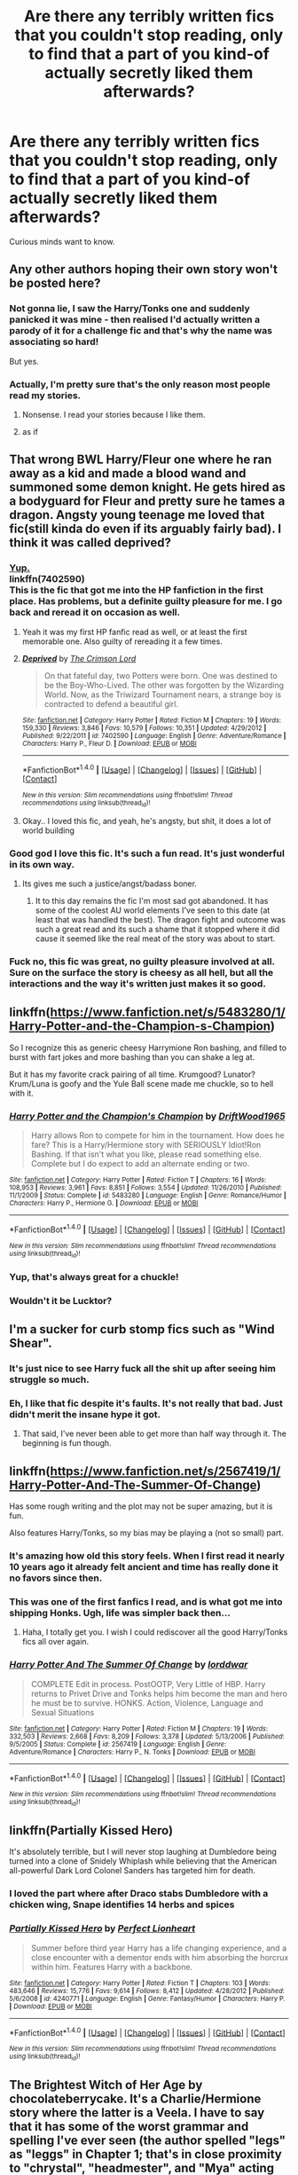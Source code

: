 #+TITLE: Are there any terribly written fics that you couldn't stop reading, only to find that a part of you kind-of actually *secretly* liked them afterwards?

* Are there any terribly written fics that you couldn't stop reading, only to find that a part of you kind-of actually *secretly* liked them afterwards?
:PROPERTIES:
:Author: abhivanth
:Score: 40
:DateUnix: 1515014071.0
:DateShort: 2018-Jan-04
:END:
Curious minds want to know.


** Any other authors hoping their own story won't be posted here?
:PROPERTIES:
:Author: AutumnSouls
:Score: 46
:DateUnix: 1515019677.0
:DateShort: 2018-Jan-04
:END:

*** Not gonna lie, I saw the Harry/Tonks one and suddenly panicked it was mine - then realised I'd actually written a parody of it for a challenge fic and that's why the name was associating so hard!

But yes.
:PROPERTIES:
:Author: ayeayefitlike
:Score: 15
:DateUnix: 1515019819.0
:DateShort: 2018-Jan-04
:END:


*** Actually, I'm pretty sure that's the only reason most people read my stories.
:PROPERTIES:
:Author: Full-Paragon
:Score: 4
:DateUnix: 1515027883.0
:DateShort: 2018-Jan-04
:END:

**** Nonsense. I read your stories because I like them.
:PROPERTIES:
:Author: CryptidGrimnoir
:Score: 2
:DateUnix: 1515030867.0
:DateShort: 2018-Jan-04
:END:


**** as if
:PROPERTIES:
:Author: natus92
:Score: 1
:DateUnix: 1515031360.0
:DateShort: 2018-Jan-04
:END:


** That wrong BWL Harry/Fleur one where he ran away as a kid and made a blood wand and summoned some demon knight. He gets hired as a bodyguard for Fleur and pretty sure he tames a dragon. Angsty young teenage me loved that fic(still kinda do even if its arguably fairly bad). I think it was called deprived?
:PROPERTIES:
:Author: Griffithdidwrong
:Score: 25
:DateUnix: 1515037624.0
:DateShort: 2018-Jan-04
:END:

*** [[https://www.fanfiction.net/s/7402590/1/Deprived][Yup.]]\\
linkffn(7402590)\\
This is the fic that got me into the HP fanfiction in the first place. Has problems, but a definite guilty pleasure for me. I go back and reread it on occasion as well.
:PROPERTIES:
:Author: Raishuu
:Score: 15
:DateUnix: 1515041064.0
:DateShort: 2018-Jan-04
:END:

**** Yeah it was my first HP fanfic read as well, or at least the first memorable one. Also guilty of rereading it a few times.
:PROPERTIES:
:Author: Griffithdidwrong
:Score: 4
:DateUnix: 1515068065.0
:DateShort: 2018-Jan-04
:END:


**** [[http://www.fanfiction.net/s/7402590/1/][*/Deprived/*]] by [[https://www.fanfiction.net/u/3269586/The-Crimson-Lord][/The Crimson Lord/]]

#+begin_quote
  On that fateful day, two Potters were born. One was destined to be the Boy-Who-Lived. The other was forgotten by the Wizarding World. Now, as the Triwizard Tournament nears, a strange boy is contracted to defend a beautiful girl.
#+end_quote

^{/Site/: [[http://www.fanfiction.net/][fanfiction.net]] *|* /Category/: Harry Potter *|* /Rated/: Fiction M *|* /Chapters/: 19 *|* /Words/: 159,330 *|* /Reviews/: 3,846 *|* /Favs/: 10,579 *|* /Follows/: 10,351 *|* /Updated/: 4/29/2012 *|* /Published/: 9/22/2011 *|* /id/: 7402590 *|* /Language/: English *|* /Genre/: Adventure/Romance *|* /Characters/: Harry P., Fleur D. *|* /Download/: [[http://www.ff2ebook.com/old/ffn-bot/index.php?id=7402590&source=ff&filetype=epub][EPUB]] or [[http://www.ff2ebook.com/old/ffn-bot/index.php?id=7402590&source=ff&filetype=mobi][MOBI]]}

--------------

*FanfictionBot*^{1.4.0} *|* [[[https://github.com/tusing/reddit-ffn-bot/wiki/Usage][Usage]]] | [[[https://github.com/tusing/reddit-ffn-bot/wiki/Changelog][Changelog]]] | [[[https://github.com/tusing/reddit-ffn-bot/issues/][Issues]]] | [[[https://github.com/tusing/reddit-ffn-bot/][GitHub]]] | [[[https://www.reddit.com/message/compose?to=tusing][Contact]]]

^{/New in this version: Slim recommendations using/ ffnbot!slim! /Thread recommendations using/ linksub(thread_id)!}
:PROPERTIES:
:Author: FanfictionBot
:Score: 3
:DateUnix: 1515041086.0
:DateShort: 2018-Jan-04
:END:


**** Okay.. I loved this fic, and yeah, he's angsty, but shit, it does a lot of world building
:PROPERTIES:
:Author: Epwydadlan1
:Score: 3
:DateUnix: 1515087201.0
:DateShort: 2018-Jan-04
:END:


*** Good god I love this fic. It's such a fun read. It's just wonderful in its own way.
:PROPERTIES:
:Author: ladrlee
:Score: 3
:DateUnix: 1515121773.0
:DateShort: 2018-Jan-05
:END:

**** Its gives me such a justice/angst/badass boner.
:PROPERTIES:
:Author: Griffithdidwrong
:Score: 4
:DateUnix: 1515122833.0
:DateShort: 2018-Jan-05
:END:

***** It to this day remains the fic I'm most sad got abandoned. It has some of the coolest AU world elements I've seen to this date (at least that was handled the best). The dragon fight and outcome was such a great read and its such a shame that it stopped where it did cause it seemed like the real meat of the story was about to start.
:PROPERTIES:
:Author: ladrlee
:Score: 3
:DateUnix: 1515203764.0
:DateShort: 2018-Jan-06
:END:


*** Fuck no, this fic was great, no guilty pleasure involved at all. Sure on the surface the story is cheesy as all hell, but all the interactions and the way it's written just makes it so good.
:PROPERTIES:
:Score: 1
:DateUnix: 1515213770.0
:DateShort: 2018-Jan-06
:END:


** linkffn([[https://www.fanfiction.net/s/5483280/1/Harry-Potter-and-the-Champion-s-Champion]])

So I recognize this as generic cheesy Harrymione Ron bashing, and filled to burst with fart jokes and more bashing than you can shake a leg at.

But it has my favorite crack pairing of all time. Krumgood? Lunator? Krum/Luna is goofy and the Yule Ball scene made me chuckle, so to hell with it.
:PROPERTIES:
:Author: leviticusrex
:Score: 21
:DateUnix: 1515039150.0
:DateShort: 2018-Jan-04
:END:

*** [[http://www.fanfiction.net/s/5483280/1/][*/Harry Potter and the Champion's Champion/*]] by [[https://www.fanfiction.net/u/2036266/DriftWood1965][/DriftWood1965/]]

#+begin_quote
  Harry allows Ron to compete for him in the tournament. How does he fare? This is a Harry/Hermione story with SERIOUSLY Idiot!Ron Bashing. If that isn't what you like, please read something else. Complete but I do expect to add an alternate ending or two.
#+end_quote

^{/Site/: [[http://www.fanfiction.net/][fanfiction.net]] *|* /Category/: Harry Potter *|* /Rated/: Fiction T *|* /Chapters/: 16 *|* /Words/: 108,953 *|* /Reviews/: 3,961 *|* /Favs/: 8,851 *|* /Follows/: 3,554 *|* /Updated/: 11/26/2010 *|* /Published/: 11/1/2009 *|* /Status/: Complete *|* /id/: 5483280 *|* /Language/: English *|* /Genre/: Romance/Humor *|* /Characters/: Harry P., Hermione G. *|* /Download/: [[http://www.ff2ebook.com/old/ffn-bot/index.php?id=5483280&source=ff&filetype=epub][EPUB]] or [[http://www.ff2ebook.com/old/ffn-bot/index.php?id=5483280&source=ff&filetype=mobi][MOBI]]}

--------------

*FanfictionBot*^{1.4.0} *|* [[[https://github.com/tusing/reddit-ffn-bot/wiki/Usage][Usage]]] | [[[https://github.com/tusing/reddit-ffn-bot/wiki/Changelog][Changelog]]] | [[[https://github.com/tusing/reddit-ffn-bot/issues/][Issues]]] | [[[https://github.com/tusing/reddit-ffn-bot/][GitHub]]] | [[[https://www.reddit.com/message/compose?to=tusing][Contact]]]

^{/New in this version: Slim recommendations using/ ffnbot!slim! /Thread recommendations using/ linksub(thread_id)!}
:PROPERTIES:
:Author: FanfictionBot
:Score: 1
:DateUnix: 1515039169.0
:DateShort: 2018-Jan-04
:END:


*** Yup, that's always great for a chuckle!
:PROPERTIES:
:Author: SirSassquanch
:Score: 1
:DateUnix: 1515055127.0
:DateShort: 2018-Jan-04
:END:


*** Wouldn't it be Lucktor?
:PROPERTIES:
:Author: kingpurplear
:Score: 1
:DateUnix: 1515057840.0
:DateShort: 2018-Jan-04
:END:


** I'm a sucker for curb stomp fics such as "Wind Shear".
:PROPERTIES:
:Author: InquisitorCOC
:Score: 21
:DateUnix: 1515025603.0
:DateShort: 2018-Jan-04
:END:

*** It's just nice to see Harry fuck all the shit up after seeing him struggle so much.
:PROPERTIES:
:Author: AutumnSouls
:Score: 19
:DateUnix: 1515032253.0
:DateShort: 2018-Jan-04
:END:


*** Eh, I like that fic despite it's faults. It's not really that bad. Just didn't merit the insane hype it got.
:PROPERTIES:
:Author: blandge
:Score: 10
:DateUnix: 1515038691.0
:DateShort: 2018-Jan-04
:END:

**** That said, I've never been able to get more than half way through it. The beginning is fun though.
:PROPERTIES:
:Author: blandge
:Score: 5
:DateUnix: 1515038713.0
:DateShort: 2018-Jan-04
:END:


** linkffn([[https://www.fanfiction.net/s/2567419/1/Harry-Potter-And-The-Summer-Of-Change]])

Has some rough writing and the plot may not be super amazing, but it is fun.

Also features Harry/Tonks, so my bias may be playing a (not so small) part.
:PROPERTIES:
:Author: Kil_La_Kill_Yourself
:Score: 10
:DateUnix: 1515017836.0
:DateShort: 2018-Jan-04
:END:

*** It's amazing how old this story feels. When I first read it nearly 10 years ago it already felt ancient and time has really done it no favors since then.
:PROPERTIES:
:Author: Lord_Anarchy
:Score: 12
:DateUnix: 1515020902.0
:DateShort: 2018-Jan-04
:END:


*** This was one of the first fanfics I read, and is what got me into shipping Honks. Ugh, life was simpler back then...
:PROPERTIES:
:Author: monkiboy
:Score: 5
:DateUnix: 1515034921.0
:DateShort: 2018-Jan-04
:END:

**** Haha, I totally get you. I wish I could rediscover all the good Harry/Tonks fics all over again.
:PROPERTIES:
:Author: Kil_La_Kill_Yourself
:Score: 5
:DateUnix: 1515038275.0
:DateShort: 2018-Jan-04
:END:


*** [[http://www.fanfiction.net/s/2567419/1/][*/Harry Potter And The Summer Of Change/*]] by [[https://www.fanfiction.net/u/708471/lorddwar][/lorddwar/]]

#+begin_quote
  COMPLETE Edit in process. PostOOTP, Very Little of HBP. Harry returns to Privet Drive and Tonks helps him become the man and hero he must be to survive. HONKS. Action, Violence, Language and Sexual Situations
#+end_quote

^{/Site/: [[http://www.fanfiction.net/][fanfiction.net]] *|* /Category/: Harry Potter *|* /Rated/: Fiction M *|* /Chapters/: 19 *|* /Words/: 332,503 *|* /Reviews/: 2,668 *|* /Favs/: 8,209 *|* /Follows/: 3,378 *|* /Updated/: 5/13/2006 *|* /Published/: 9/5/2005 *|* /Status/: Complete *|* /id/: 2567419 *|* /Language/: English *|* /Genre/: Adventure/Romance *|* /Characters/: Harry P., N. Tonks *|* /Download/: [[http://www.ff2ebook.com/old/ffn-bot/index.php?id=2567419&source=ff&filetype=epub][EPUB]] or [[http://www.ff2ebook.com/old/ffn-bot/index.php?id=2567419&source=ff&filetype=mobi][MOBI]]}

--------------

*FanfictionBot*^{1.4.0} *|* [[[https://github.com/tusing/reddit-ffn-bot/wiki/Usage][Usage]]] | [[[https://github.com/tusing/reddit-ffn-bot/wiki/Changelog][Changelog]]] | [[[https://github.com/tusing/reddit-ffn-bot/issues/][Issues]]] | [[[https://github.com/tusing/reddit-ffn-bot/][GitHub]]] | [[[https://www.reddit.com/message/compose?to=tusing][Contact]]]

^{/New in this version: Slim recommendations using/ ffnbot!slim! /Thread recommendations using/ linksub(thread_id)!}
:PROPERTIES:
:Author: FanfictionBot
:Score: 1
:DateUnix: 1515017845.0
:DateShort: 2018-Jan-04
:END:


** linkffn(Partially Kissed Hero)

It's absolutely terrible, but I will never stop laughing at Dumbledore being turned into a clone of Snidely Whiplash while believing that the American all-powerful Dark Lord Colonel Sanders has targeted him for death.
:PROPERTIES:
:Author: The_Truthkeeper
:Score: 12
:DateUnix: 1515058411.0
:DateShort: 2018-Jan-04
:END:

*** I loved the part where after Draco stabs Dumbledore with a chicken wing, Snape identifies 14 herbs and spices
:PROPERTIES:
:Author: aaronhowser1
:Score: 5
:DateUnix: 1515242111.0
:DateShort: 2018-Jan-06
:END:


*** [[http://www.fanfiction.net/s/4240771/1/][*/Partially Kissed Hero/*]] by [[https://www.fanfiction.net/u/1318171/Perfect-Lionheart][/Perfect Lionheart/]]

#+begin_quote
  Summer before third year Harry has a life changing experience, and a close encounter with a dementor ends with him absorbing the horcrux within him. Features Harry with a backbone.
#+end_quote

^{/Site/: [[http://www.fanfiction.net/][fanfiction.net]] *|* /Category/: Harry Potter *|* /Rated/: Fiction T *|* /Chapters/: 103 *|* /Words/: 483,646 *|* /Reviews/: 15,776 *|* /Favs/: 9,614 *|* /Follows/: 8,412 *|* /Updated/: 4/28/2012 *|* /Published/: 5/6/2008 *|* /id/: 4240771 *|* /Language/: English *|* /Genre/: Fantasy/Humor *|* /Characters/: Harry P. *|* /Download/: [[http://www.ff2ebook.com/old/ffn-bot/index.php?id=4240771&source=ff&filetype=epub][EPUB]] or [[http://www.ff2ebook.com/old/ffn-bot/index.php?id=4240771&source=ff&filetype=mobi][MOBI]]}

--------------

*FanfictionBot*^{1.4.0} *|* [[[https://github.com/tusing/reddit-ffn-bot/wiki/Usage][Usage]]] | [[[https://github.com/tusing/reddit-ffn-bot/wiki/Changelog][Changelog]]] | [[[https://github.com/tusing/reddit-ffn-bot/issues/][Issues]]] | [[[https://github.com/tusing/reddit-ffn-bot/][GitHub]]] | [[[https://www.reddit.com/message/compose?to=tusing][Contact]]]

^{/New in this version: Slim recommendations using/ ffnbot!slim! /Thread recommendations using/ linksub(thread_id)!}
:PROPERTIES:
:Author: FanfictionBot
:Score: 1
:DateUnix: 1515058430.0
:DateShort: 2018-Jan-04
:END:


** The Brightest Witch of Her Age by chocolateberrycake. It's a Charlie/Hermione story where the latter is a Veela. I have to say that it has some of the worst grammar and spelling I've ever seen (the author spelled "legs" as "leggs" in Chapter 1; that's in close proximity to "chrystal", "headmester", and "Mya" acting as a nickname for Hermione). However, it's a fun read and as another user said, a "guilty pleasure".
:PROPERTIES:
:Author: emong757
:Score: 7
:DateUnix: 1515020718.0
:DateShort: 2018-Jan-04
:END:


** Paid in Blood. It's not well written, The plot is poor yet I've read it three times. It's a guilty pleasure :)
:PROPERTIES:
:Author: moomoogoat
:Score: 6
:DateUnix: 1515014614.0
:DateShort: 2018-Jan-04
:END:


** A brave new world. There are so many author comments midstory that its astounding. But, at the same time i really like how it made harry strong, but not Dumbledore/Voldemort strong without reason.
:PROPERTIES:
:Author: Zerokun11
:Score: 2
:DateUnix: 1515017439.0
:DateShort: 2018-Jan-04
:END:

*** There are many stories with that name, two somewhat decent...
:PROPERTIES:
:Author: Edocsiru
:Score: 4
:DateUnix: 1515023527.0
:DateShort: 2018-Jan-04
:END:


** I think this statement describes half my favorites list. Except for the "secretly". I'll admit to them and rec them, no shame.
:PROPERTIES:
:Author: t1mepiece
:Score: 1
:DateUnix: 1515077876.0
:DateShort: 2018-Jan-04
:END:
